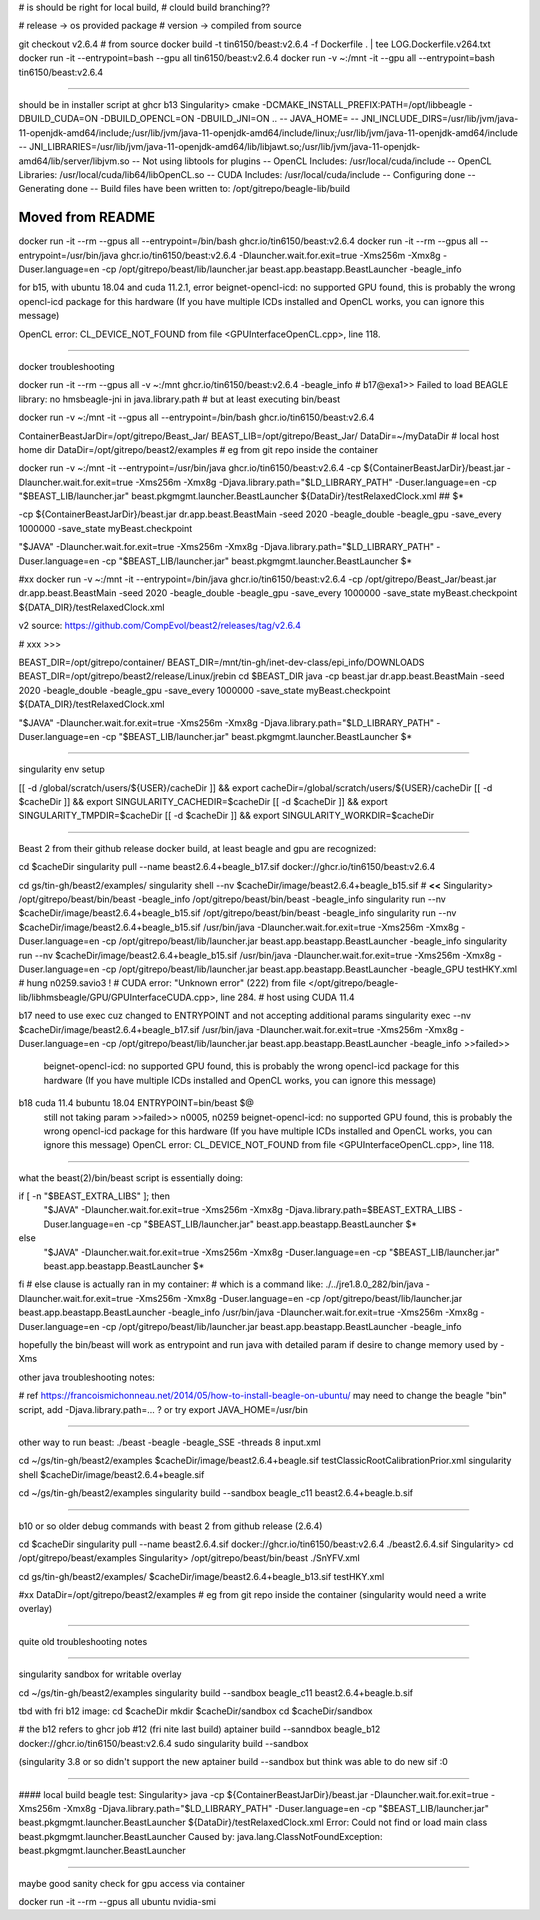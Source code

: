 

# is should be right for local build, 
# clould build branching??

# release -> os provided package
# version -> compiled from source

git checkout v2.6.4 # from source 
docker build -t tin6150/beast:v2.6.4 -f Dockerfile .  | tee LOG.Dockerfile.v264.txt
docker run -it --entrypoint=bash --gpu all tin6150/beast:v2.6.4
docker run -v ~:/mnt -it --gpu all --entrypoint=bash tin6150/beast:v2.6.4


~~~~~~

should be in installer script at ghcr b13
Singularity> cmake -DCMAKE_INSTALL_PREFIX:PATH=/opt/libbeagle -DBUILD_CUDA=ON -DBUILD_OPENCL=ON -DBUILD_JNI=ON ..
-- JAVA_HOME=
-- JNI_INCLUDE_DIRS=/usr/lib/jvm/java-11-openjdk-amd64/include;/usr/lib/jvm/java-11-openjdk-amd64/include/linux;/usr/lib/jvm/java-11-openjdk-amd64/include
-- JNI_LIBRARIES=/usr/lib/jvm/java-11-openjdk-amd64/lib/libjawt.so;/usr/lib/jvm/java-11-openjdk-amd64/lib/server/libjvm.so
-- Not using libtools for plugins
-- OpenCL Includes: /usr/local/cuda/include
-- OpenCL Libraries: /usr/local/cuda/lib64/libOpenCL.so
-- CUDA Includes: /usr/local/cuda/include
-- Configuring done
-- Generating done
-- Build files have been written to: /opt/gitrepo/beagle-lib/build


======================================================================
Moved from README
======================================================================

docker run -it --rm --gpus all  --entrypoint=/bin/bash  ghcr.io/tin6150/beast:v2.6.4
docker run -it --rm --gpus all  --entrypoint=/usr/bin/java   ghcr.io/tin6150/beast:v2.6.4  -Dlauncher.wait.for.exit=true -Xms256m -Xmx8g -Duser.language=en -cp /opt/gitrepo/beast/lib/launcher.jar beast.app.beastapp.BeastLauncher -beagle_info

for b15, with ubuntu 18.04 and cuda 11.2.1, error
beignet-opencl-icd: no supported GPU found, this is probably the wrong opencl-icd package for this hardware
(If you have multiple ICDs installed and OpenCL works, you can ignore this message)

OpenCL error: CL_DEVICE_NOT_FOUND from file <GPUInterfaceOpenCL.cpp>, line 118.

~~~~

docker troubleshooting

docker run -it --rm --gpus all -v ~:/mnt   ghcr.io/tin6150/beast:v2.6.4   -beagle_info
# b17@exa1>> Failed to load BEAGLE library: no hmsbeagle-jni in java.library.path
# but at least executing bin/beast

docker run -v ~:/mnt -it --gpus all --entrypoint=/bin/bash  ghcr.io/tin6150/beast:v2.6.4

ContainerBeastJarDir=/opt/gitrepo/Beast_Jar/
BEAST_LIB=/opt/gitrepo/Beast_Jar/
DataDir=~/myDataDir   # local host home dir
DataDir=/opt/gitrepo/beast2/examples             # eg from git repo inside the container


docker run -v ~:/mnt -it --entrypoint=/usr/bin/java  ghcr.io/tin6150/beast:v2.6.4  \
-cp ${ContainerBeastJarDir}/beast.jar -Dlauncher.wait.for.exit=true -Xms256m -Xmx8g -Djava.library.path="$LD_LIBRARY_PATH" -Duser.language=en -cp "$BEAST_LIB/launcher.jar" beast.pkgmgmt.launcher.BeastLauncher \
${DataDir}/testRelaxedClock.xml
## $*


-cp ${ContainerBeastJarDir}/beast.jar dr.app.beast.BeastMain -seed 2020 -beagle_double -beagle_gpu -save_every 1000000 -save_state myBeast.checkpoint

"$JAVA" -Dlauncher.wait.for.exit=true -Xms256m -Xmx8g -Djava.library.path="$LD_LIBRARY_PATH" -Duser.language=en -cp "$BEAST_LIB/launcher.jar" beast.pkgmgmt.launcher.BeastLauncher $*


#xx docker run -v ~:/mnt -it --entrypoint=/bin/java  ghcr.io/tin6150/beast:v2.6.4  -cp /opt/gitrepo/Beast_Jar/beast.jar dr.app.beast.BeastMain -seed 2020 -beagle_double -beagle_gpu -save_every 1000000 -save_state myBeast.checkpoint ${DATA_DIR}/testRelaxedClock.xml

v2 source: https://github.com/CompEvol/beast2/releases/tag/v2.6.4


# xxx >>>

BEAST_DIR=/opt/gitrepo/container/
BEAST_DIR=/mnt/tin-gh/inet-dev-class/epi_info/DOWNLOADS
BEAST_DIR=/opt/gitrepo/beast2/release/Linux/jrebin
cd $BEAST_DIR
java -cp beast.jar dr.app.beast.BeastMain -seed 2020 -beagle_double -beagle_gpu -save_every 1000000 -save_state myBeast.checkpoint ${DATA_DIR}/testRelaxedClock.xml


"$JAVA" -Dlauncher.wait.for.exit=true -Xms256m -Xmx8g -Djava.library.path="$LD_LIBRARY_PATH" -Duser.language=en -cp "$BEAST_LIB/launcher.jar" beast.pkgmgmt.launcher.BeastLauncher $*


~~~~


singularity env setup

[[ -d /global/scratch/users/${USER}/cacheDir ]] && export cacheDir=/global/scratch/users/${USER}/cacheDir
[[ -d $cacheDir ]] && export SINGULARITY_CACHEDIR=$cacheDir
[[ -d $cacheDir ]] && export SINGULARITY_TMPDIR=$cacheDir
[[ -d $cacheDir ]] && export SINGULARITY_WORKDIR=$cacheDir

~~~~~

Beast 2 from their github release
docker build, at least beagle and gpu are recognized:

cd $cacheDir
singularity pull --name beast2.6.4+beagle_b17.sif  docker://ghcr.io/tin6150/beast:v2.6.4


cd gs/tin-gh/beast2/examples/
singularity shell --nv $cacheDir/image/beast2.6.4+beagle_b15.sif     # **<<**
Singularity> /opt/gitrepo/beast/bin/beast -beagle_info
/opt/gitrepo/beast/bin/beast -beagle_info
singularity run --nv $cacheDir/image/beast2.6.4+beagle_b15.sif  /opt/gitrepo/beast/bin/beast -beagle_info
singularity run --nv $cacheDir/image/beast2.6.4+beagle_b15.sif /usr/bin/java -Dlauncher.wait.for.exit=true -Xms256m -Xmx8g -Duser.language=en -cp /opt/gitrepo/beast/lib/launcher.jar beast.app.beastapp.BeastLauncher -beagle_info
singularity run --nv $cacheDir/image/beast2.6.4+beagle_b15.sif /usr/bin/java -Dlauncher.wait.for.exit=true -Xms256m -Xmx8g -Duser.language=en -cp /opt/gitrepo/beast/lib/launcher.jar beast.app.beastapp.BeastLauncher -beagle_GPU testHKY.xml   # hung n0259.savio3 !
# CUDA error: "Unknown error" (222) from file </opt/gitrepo/beagle-lib/libhmsbeagle/GPU/GPUInterfaceCUDA.cpp>, line 284.
# host using CUDA 11.4

b17 need to use exec cuz changed to ENTRYPOINT and not accepting additional params
singularity exec --nv $cacheDir/image/beast2.6.4+beagle_b17.sif /usr/bin/java -Dlauncher.wait.for.exit=true -Xms256m -Xmx8g -Duser.language=en -cp /opt/gitrepo/beast/lib/launcher.jar beast.app.beastapp.BeastLauncher -beagle_info
>>failed>>
	beignet-opencl-icd: no supported GPU found, this is probably the wrong opencl-icd package for this hardware
	(If you have multiple ICDs installed and OpenCL works, you can ignore this message)

b18 cuda 11.4 bubuntu 18.04 ENTRYPOINT=bin/beast $@
	still not taking param
	>>failed>> n0005, n0259
	beignet-opencl-icd: no supported GPU found, this is probably the wrong opencl-icd package for this hardware
	(If you have multiple ICDs installed and OpenCL works, you can ignore this message)	
	OpenCL error: CL_DEVICE_NOT_FOUND from file <GPUInterfaceOpenCL.cpp>, line 118.

~~~~~

what the beast(2)/bin/beast script is essentially doing:

if [ -n "$BEAST_EXTRA_LIBS" ]; then
  "$JAVA" -Dlauncher.wait.for.exit=true -Xms256m -Xmx8g -Djava.library.path=$BEAST_EXTRA_LIBS -Duser.language=en -cp "$BEAST_LIB/launcher.jar" beast.app.beastapp.BeastLauncher $*
else
  "$JAVA" -Dlauncher.wait.for.exit=true -Xms256m -Xmx8g -Duser.language=en -cp "$BEAST_LIB/launcher.jar" beast.app.beastapp.BeastLauncher $*
fi
# else clause is actually ran in my container:
# which is a command like:
./../jre1.8.0_282/bin/java -Dlauncher.wait.for.exit=true -Xms256m -Xmx8g -Duser.language=en -cp /opt/gitrepo/beast/lib/launcher.jar beast.app.beastapp.BeastLauncher -beagle_info
/usr/bin/java -Dlauncher.wait.for.exit=true -Xms256m -Xmx8g -Duser.language=en -cp /opt/gitrepo/beast/lib/launcher.jar beast.app.beastapp.BeastLauncher -beagle_info


hopefully the bin/beast will work as entrypoint
and run java with detailed param if desire to change memory used by -Xms


other java troubleshooting notes:

# ref https://francoismichonneau.net/2014/05/how-to-install-beagle-on-ubuntu/
may need to change the beagle "bin" script, add -Djava.library.path=... ?
or try
export JAVA_HOME=/usr/bin



~~~~~

other way to run beast: 
./beast -beagle -beagle_SSE -threads 8 input.xml

cd ~/gs/tin-gh/beast2/examples
$cacheDir/image/beast2.6.4+beagle.sif  testClassicRootCalibrationPrior.xml
singularity shell $cacheDir/image/beast2.6.4+beagle.sif

cd ~/gs/tin-gh/beast2/examples
singularity build --sandbox beagle_c11 beast2.6.4+beagle.b.sif




~~~~~

b10 or so
older debug commands with beast 2 from github release (2.6.4)


cd $cacheDir
singularity pull --name beast2.6.4.sif  docker://ghcr.io/tin6150/beast:v2.6.4
./beast2.6.4.sif
Singularity> cd /opt/gitrepo/beast/examples 
Singularity> /opt/gitrepo/beast/bin/beast ./SnYFV.xml


cd gs/tin-gh/beast2/examples/
$cacheDir/image/beast2.6.4+beagle_b13.sif testHKY.xml


#xx DataDir=/opt/gitrepo/beast2/examples             # eg from git repo inside the container  (singularity would need a write overlay)


~~~~~

quite old troubleshooting notes


~~~~~

singularity sandbox for writable overlay

cd ~/gs/tin-gh/beast2/examples
singularity build --sandbox beagle_c11 beast2.6.4+beagle.b.sif


tbd with fri b12 image:
cd $cacheDir
mkdir $cacheDir/sandbox
cd $cacheDir/sandbox

# the b12 refers to ghcr job #12 (fri nite last build)
aptainer build --sanndbox beagle_b12  docker://ghcr.io/tin6150/beast:v2.6.4
sudo singularity build --sandbox

(singularity 3.8 or so didn't support the new aptainer build --sandbox
but think was able to do new sif :0



~~~~

#### local build beagle test:
Singularity> java -cp ${ContainerBeastJarDir}/beast.jar -Dlauncher.wait.for.exit=true -Xms256m -Xmx8g -Djava.library.path="$LD_LIBRARY_PATH" -Duser.language=en -cp "$BEAST_LIB/launcher.jar" beast.pkgmgmt.launcher.BeastLauncher \
${DataDir}/testRelaxedClock.xml
Error: Could not find or load main class beast.pkgmgmt.launcher.BeastLauncher
Caused by: java.lang.ClassNotFoundException: beast.pkgmgmt.launcher.BeastLauncher




~~~~~

maybe good sanity check for gpu access via container

docker run -it --rm --gpus all ubuntu nvidia-smi
